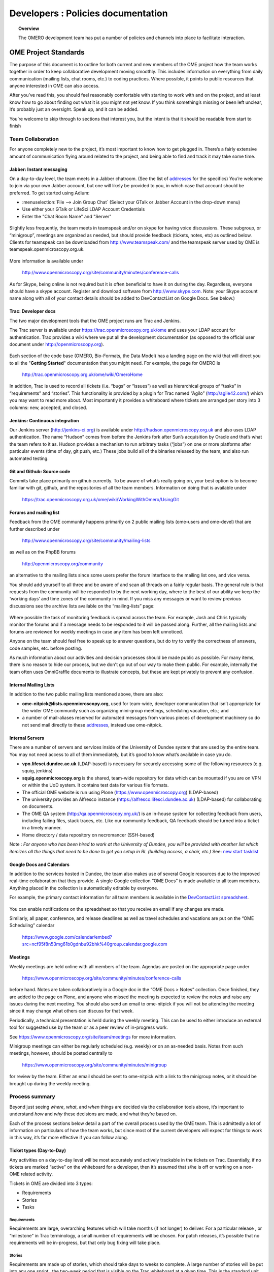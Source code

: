 Developers : Policies documentation
###################################

.. topic:: Overview

    The OMERO development team has put a number of policies and channels
    into place to facilitate interaction.

OME Project Standards
=====================

The purpose of this document is to outline for both current and new members of the OME project how the team works together in order to keep collaborative development moving smoothly. This includes information on everything from daily communication (mailing lists, chat rooms, etc.) to coding practices. Where possible, it points to public resources that anyone interested in OME can also access.


After you’ve read this, you should feel reasonably comfortable with starting to work with and on the project, and at least know how to go about finding out what it is you might not yet know. If you think something’s missing or been left unclear, it’s probably just an oversight. Speak up, and it can be added.


You’re welcome to skip through to sections that interest you, but the intent is that it should be readable from start to finish

Team Collaboration
------------------

For anyone completely new to the project, it’s most important to know how to get plugged in. There’s a fairly extensive amount of communication flying around related to the project, and being able to find and track it may take some time.

Jabber: Instant messaging
~~~~~~~~~~~~~~~~~~~~~~~~~

On a day-to-day level, the team meets in a Jabber chatroom. (See the list of `addresses`_ for the specifics) You’re welcome to join via your own Jabber account, but one will likely be provided to you, in which case that account should be preferred. To get started using Adium:


* :menuselection:`File --> Join Group Chat` (Select your GTalk or Jabber Account in the drop-down menu)
* Use either your GTalk or LifeSci LDAP Account Credentials
* Enter the "Chat Room Name" and "Server"


.. _jabber_screenshot:
.. figure:: images/10000000000001C1000001A8FE75422F.png
   :align:  center


Slightly less frequently, the team meets in teamspeak and/or on skype for having voice discussions. These subgroup, or “minigroup”, meetings are organized as needed, but should provide feedback (tickets, notes, etc) as outlined below. Clients for teamspeak can be downloaded from http://www.teamspeak.com/ and the teamspeak server used by OME is teamspeak.openmicroscopy.org.uk.


.. _teamspeak_screenshot:
.. figure:: images/10000000000001C0000000DAD819C01E.png
   :align:  center


More information is available under


    http://www.openmicroscopy.org/site/community/minutes/conference-calls


As for Skype, being online is not required but it is often beneficial to have it on during the day. Regardless, everyone should have a skype account. Register and download software from http://www.skype.com.
Note: your Skype account name along with all of your contact details should be added to DevContactList on Google Docs. See below.)

Trac: Developer docs
~~~~~~~~~~~~~~~~~~~~

The two major development tools that the OME project runs are Trac and Jenkins.


The Trac server is available under https://trac.openmicroscopy.org.uk/ome and uses your LDAP account for authentication. Trac provides a wiki where we put all the development documentation (as opposed to the official user document under http://openmicroscopy.org).

.. _plone_screenshot:
.. figure:: images/10000000000003EF00000209A486215A.png
   :align: center

Each section of the code base (OMERO, Bio-Formats, the Data Model) has a landing page on the wiki that will direct you to all the "**Getting Started**" documentation that you might need. For example, the page for OMERO is


    http://trac.openmicroscopy.org.uk/ome/wiki/OmeroHome


In addition, Trac is used to record all tickets (i.e. “bugs” or “issues”) as well as hierarchical groups of “tasks” in “requirements” and “stories”. This functionality is provided by a plugin for Trac named “Agilo” (http://agile42.com/) which you may want to read more about. Most importantly it provides a whiteboard where tickets are arranged per story into 3 columns: new, accepted, and closed.


.. _trac_screenshot:
.. figure:: images/10000000000005000000032056C4DB6C.png
   :align:  center


Jenkins: Continuous integration
~~~~~~~~~~~~~~~~~~~~~~~~~~~~~~~

Our Jenkins server (http://jenkins-ci.org) is available under http://hudson.openmicroscopy.org.uk and also uses LDAP authentication. The name “Hudson” comes from before the Jenkins fork after Sun’s acquisition by Oracle and that’s what the team refers to it as. Hudson provides a mechanism to run arbitrary tasks (“jobs”) on one or more platforms after particular events (time of day, git push, etc.) These jobs build all of the binaries released by the team, and also run automated testing.

.. _jenkins_screenshot:
.. figure:: images/10000000000003EF000002093F36F067.png
   :align:  center

Git and Github: Source code
~~~~~~~~~~~~~~~~~~~~~~~~~~~

Commits take place primarily on github currently. To be aware of what’s really going on, your best option is to become familiar with git, github, and the repositories of all the team members. Information on doing that is available under


    https://trac.openmicroscopy.org.uk/ome/wiki/WorkingWithOmero/UsingGit


.. _github_screenshot:
.. figure:: images/10000000000003EF000002096AD7CA41.png
   :align:  center

Forums and mailing list
~~~~~~~~~~~~~~~~~~~~~~~

Feedback from the OME community happens primarily on 2 public mailing lists (ome-users and ome-devel) that are further described under


    http://www.openmicroscopy.org/site/community/mailing-lists


as well as on the PhpBB forums


    http://openmicroscopy.org/community


an alternative to the mailing lists since some users prefer the forum interface to the mailing list one, and vice versa.


You should add yourself to all three and be aware of and scan all threads on a fairly regular basis. The general rule is that requests from the community will be responded to by the next working day, where to the best of our ability we keep the ‘working days’ and time zones of the community in mind. If you miss any messages or want to review previous discussions see the archive lists available on the “mailing-lists” page:


.. _lists_screenshot:
.. figure:: images/10000000000003EF00000209C6C077E0.png
   :align:  center


Where possible the task of monitoring feedback is spread across the team. For example, Josh and Chris typically monitor the forums and if a message needs to be responded to it will be passed along. Further, all the mailing lists and forums are reviewed for weekly meetings in case any item has been left unnoticed.


Anyone on the team should feel free to speak up to answer questions, but do try to verify the correctness of answers, code samples, etc. before posting.


As much information about our activities and decision processes should be made public as possible. For many items, there is no reason to hide our process, but we don't go out of our way to make them public. For example, internally the team often uses OmniGraffle documents to illustrate concepts, but these are kept privately to prevent any confusion.

Internal Mailing Lists
~~~~~~~~~~~~~~~~~~~~~~

In addition to the two public mailing lists mentioned above, there are also:


* **ome-nitpick@lists.openmicroscopy.org**, used for team-wide, developer communication that isn’t appropriate for the wider OME community such as organizing mini-group meetings, scheduling vacation, etc.; and


* a number of mail-aliases reserved for automated messages from various pieces of development machinery so do not send mail directly to these `addresses`_, instead use ome-nitpick.


Internal Servers
~~~~~~~~~~~~~~~~

There are a number of servers and services inside of the University of Dundee system that are used by the entire team. You may not need access to all of them immediately, but it’s good to know what’s available in case you do.


* **vpn.lifesci.dundee.ac.uk** (LDAP-based) is necessary for securely accessing some of the following resources (e.g. squig, jenkins)


* **squig.openmicroscopy.org** is the shared, team-wide repository for data which can be mounted if you are on VPN or within the UoD system. It contains test data for various file formats.


* The official OME website is run using Plone (https://www.openmicroscopy.org) (LDAP-based)


* The university provides an Alfresco instance (https://alfresco.lifesci.dundee.ac.uk) (LDAP-based) for collaborating on documents.


* The OME QA system (http://qa.openmicroscopy.org.uk/) is an in-house system for collecting feedback from users, including failing files, stack traces, etc. Like our community feedback, QA feedback should be turned into a ticket in a timely manner.


* Home directory / data repository on necromancer (SSH-based)



Note : *For anyone who has been hired to work at the University of Dundee, you will be provided with another list which itemizes all the things that need to be done to get you setup in RL (building access, a chair, etc.)* See: `new start tasklist`_

Google Docs and Calendars
~~~~~~~~~~~~~~~~~~~~~~~~~

In addition to the services hosted in Dundee, the team also makes use of several Google resources due to the improved real-time collaboration that they provide. A single Google collection “OME Docs” is made available to all team members. Anything placed in the collection is automatically editable by everyone.


For example, the primary contact information for all team members is available in the `DevContactList spreadsheet`_.

.. _devcontactlist_screenshot:
.. figure:: images/10000000000004490000024DCCB6EC99.png
   :align:  center


You can enable notifications on the spreadsheet so that you receive an email if any changes are made.


Similarly, all paper, conference, and release deadlines as well as travel schedules and vacations are put on the “OME Scheduling” calendar

    https://www.google.com/calendar/embed?src=ncf95f8n53mg61b0gdnbu92bhk%40group.calendar.google.com


Meetings
~~~~~~~~

Weekly meetings are held online with all members of the team. Agendas are posted on the appropriate page under


    https://www.openmicroscopy.org/site/community/minutes/conference-calls


before hand. Notes are taken collaboratively in a Google doc in the “OME Docs > Notes” collection. Once finished, they are added to the page on Plone, and anyone who missed the meeting is expected to review the notes and raise any issues during the next meeting. You should also send an email to ome-nitpick if you will not be attending the meeting since it may change what others can discuss for that week.


Periodically, a technical presentation is held during the weekly meeting. This can be used to either introduce an external tool for suggested use by the team or as a peer review of in-progress work.


See https://www.openmicroscopy.org/site/team/meetings for more information.


Minigroup meetings can either be regularly scheduled (e.g. weekly) or on an as-needed basis. Notes from such meetings, however, should be posted centrally to


    https://www.openmicroscopy.org/site/community/minutes/minigroup


.. _minigroups_screenshot:
.. figure:: images/10000000000004490000024DA6F6B2C8.png
   :align:  center

for review by the team. Either an email should be sent to ome-nitpick with a link to the minigroup notes, or it should be brought up during the weekly meeting.




Process summary
---------------

Beyond just seeing *where*, *what*, and *when* things are decided via the collaboration tools above, it’s important to understand *how* and *why* these decisions are made, and what they’re based on.


Each of the process sections below detail a part of the overall process used by the OME team. This is admittedly a lot of information on particulars of how the team works, but since most of the current developers will expect for things to work in this way, it’s far more effective if you can follow along.

Ticket types (Day-to-Day)
~~~~~~~~~~~~~~~~~~~~~~~~~

Any activities on a day-to-day level will be most accurately and actively trackable in the tickets on Trac. Essentially, if no tickets are marked “active” on the whiteboard for a developer, then it’s assumed that s/he is off or working on a non-OME related activity.


Tickets in OME are divided into 3 types:

* Requirements
* Stories
* Tasks


Requirements
^^^^^^^^^^^^

Requirements are large, overarching features which will take months (if not longer) to deliver. For a particular release , or “milestone” in Trac terminology, a small number of requirements will be chosen. For patch releases, it’s possible that no requirements will be in-progress, but that only bug fixing will take place.

Stories
^^^^^^^

Requirements are made up of stories, which should take days to weeks to complete. A large number of stories will be put into any one sprint , the two-week period that is visible on the Trac whiteboard at a given time. This is the standard unit of work for the team. After a sprint, the stories that were chosen for the sprint, should be closed if possible, and there should be some evidence of the work (screenshots, screencasts, etc) available from the milestone page:


    https://trac.openmicroscopy.org.uk/ome/milestone/OMERO-Beta4.4


.. _storyexample_screenshot:
.. figure:: images/10000000000003EF00000209C184C65E.png
   :align:  center

Tasks
^^^^^

Tasks make up stories and are the most basic building block. They should be on the order of 0.25 to 1 day of work, 2 at the most but no lower than 0.1 days. In fact, they are the only type of ticket that contains a field for recording estimated time, and these should be considered
**required**. Sums of such times are then available in the stories and requirements.


The unit of time used by the OME team is “ideal days”. (Note: in some locations in Trac/Agilo an “h” for hour is shown. Regardless, the time unit is ideal days). An ideal day can be thought of as a day on which a single developer can work without interruption for 6 hours, whether this be coding, testing, designing or documenting. Obviously this almost never happens, but it’s simpler to estimate times if a one ignores meetings, mails, and other annoyances.


Beyond the types used in Trac/Agilo, there are several other ways of identifying or specially marking tickets.

Bugs
^^^^

The Agilo plugin provides another potential level to the hierarchy, “Bug,” which could appear in the whiteboard like a story. We have chosen not to use this feature, since it unduly complicates the workflow (e.g. they are treated as container and one must create a bug inside the bug to do anything with it).


Instead, “Bug:” is pre-pended to the ticket summary to indicate a bug. A list of all current such bugs can be viewed via the “BUGS! EEK!!” report in the left hand panel:


    https://trac.openmicroscopy.org.uk/ome/report/8


.. _bugs_screenshot:
.. figure:: images/10000000000003EF0000020903157559.png
   :align:  center

Where possible, we try not to push bugs out of the current milestone, and instead, we aim to handle them as quickly as possible. If a bug is too large to handle during the current milestone, it should be turned into a story and appropriately scheduled.

RFE
^^^

“RFE” stands for “Request for Enhancement” and is a fledgling idea for some new feature. They frequently occur during internal testing. While testing a client, for example, a tester will often have the feeling that it’d be nice to be able to do “X”. A kick ticket with “RFE: add support for X” lets the client developer(s) know that such a feature would be useful. The ticket does not contain the necessary technical details, however, to be a story, though it can be turned into one.

Sprint process (Week-to-week)
~~~~~~~~~~~~~~~~~~~~~~~~~~~~~

Sprints begin at one weekly meeting and terminate two weeks later. They consist of tasks that have been marked for the current sprint,


.. _newticket_screenshot:
.. figure:: images/10000000000004490000024D9EE25EC9.png
   :align:  center


all of which then show up on the whiteboard, most of which are grouped together into stories. A story can have some tickets in the current sprint, while others – though in the same milestone – will be handled in a later sprint. For this reason, a sprint should never be set for a story.


In general, the whiteboard at any given time should clearly reflect the team effort. If a requirement is in another milestone but you are working on it ahead of time, then move the current tasks into the current milestone and
sprint so they appear on the whiteboard. (This is a limitation of Trac/Agilo that we are learning to deal with). At certain times, we may have multiple sprints active in which case it’s necessary to be aware of which sprint you are looking at:

.. _whiteboard_screenshot:
.. figure:: images/10000000000004490000024D8FA15AF3.png
   :align:  center


Definition of Done
^^^^^^^^^^^^^^^^^^

For stories to be considered “done”, they should include tests, screenshots/casts, and the definition of any “Testing Scenarios” that may be necessary. If it’s easier for you to remember this, then feel free to add individual tasks inside of the story for the tests, screenshots, etc. Others may prefer to write less granular stories and tickets. The key is that someone who is to review the stories and tasks can clearly decide what has changed and what needs to be reviewed and tested. This often means that each story ticket should contain a long-text description and a “usage” statement ("getting started") along with the related task tickets, and that before it is scheduled into a sprint!

Choosing tasks
^^^^^^^^^^^^^^

Once tasks are placed in a sprint choosing between them is more or less arbitrary. Where possible you should prefer to work on:

* Bugs, since they should be considered top priority


* Risky/unclear changes, since they may have extended impact,


* Tasks that are blocking other developers for obvious reasons, and


* Near the end of the sprint if you have completed your tasks, you should help others complete tasks that they may not be able to complete.


.. _branch-process-label:

Branch process (Month-to-month)
~~~~~~~~~~~~~~~~~~~~~~~~~~~~~~~

The output of your daily and weekly work will almost always be the production of a branch. That process is described in (perhaps too much) detail under


    https://trac.openmicroscopy.org.uk/ome/wiki/WorkingWithOmero/UsingGit


Particularly of importance for this document is the section on “Branch management”. The general idea is that branches also have a lifecycle on the project. They begin as **Investigations**, progress to **Works-in-Progress (WIP)**, and eventually become **Deliverables**. Once they are merged into the mainline, they should be removed from github to keep the list of active branches clearly discernible. The **Pull Requests** that are opened by developers are on-going review conversations, which you are encouraged to get involved in.

Release process
~~~~~~~~~~~~~~~

A release is primarily defined on the Trac milestone page, e.g. http://trac.openmicroscopy.org.uk/ome/milestone/OMERO-Beta4.4


.. _milestone_screenshot:
.. figure:: images/10000000000004490000024DBC85F470.png
   :align:  center


All tickets (requirements, stories, and tasks) are reachable via the various green reporting bars. The description highlights what the OME team thinks the most important features and goals for the release are. Each of these large ticket items should also contain a link to the requirements or story ticket.


Major releases consist of some number (10+) of the 2-week sprints described above, and should always end with a test cycle of at least 3 weeks. Smaller bug fix releases may be much shorter and won’t need as extensive testing.

Scenarios
^^^^^^^^^

Testing is largely performed through a number of “scenarios” which are organized on the Trac: https://trac.openmicroscopy.org.uk/ome/wiki/TestingScenarios
Such scenarios should be defined as you develop new features, and the team will periodically review and test the scenarios even before release. So-called “Scenario days” are listed on the front page of the wiki and are typically an all-hands-on deck affair. Numbered scenarios are assigned to individuals and it is best to complete them as quickly as possible.

.. _scenarios_screenshot:
.. figure:: images/10000000000004490000024D99235BBD.png
   :align:  center


Checklist
^^^^^^^^^

A checklist of all the things that should be done as the release date approaches is available under https://trac.openmicroscopy.org.uk/ome/wiki/ReleaseProcess

Yearly meetings
^^^^^^^^^^^^^^^

Typically just before, during, or after a major release, the entire OME team will try to meet to determine the goals and features for the next major release. Being co-located for the release is often also useful in itself, but having time to work through the many different directions is critical. This often happens at the annual users’ meeting in Paris (May/June). For example, the current development period (4.4) has been chosen as “
stability and robustness
”.

Previews
~~~~~~~~

There has been some experimentation on the team with “previews”, which are created and then provided to certain sites for early testing. Previews may be created in the middle of a release or with a final release for testing less stable work.


Specific external groups interested in such previews should be integrated into the process where possible. As soon as previews are ready they should be sent out to interested external parties for testing/review. However, consideration should be taken when choosing such groups since there is a certain amount of indebtedness, i.e. asking a group to test a preview too often could become a burden.

Subgroup processes
~~~~~~~~~~~~~~~~~~

To see how a specific group works together you might take a look at the web process which is defined under :ticket:`4772`.
While numerous new “sub-groups” are getting up-to-speed, we will obviously need to find ways to keep communication and collaboration simple for everyone.

See also
~~~~~~~~~

* http://scottchacon.com/2011/08/31/github-flow.html
* http://tbaggery.com/2008/04/19/a-note-about-git-commit-messages.html
* http://en.wikipedia.org/wiki/Technical_debt



Code contributions
------------------

In order to expedite the contribution of code to the OME project, whether
individual files or entire modules such as a service or web application,
we've put together the following guidelines. If you have issues with any
of the below, please let us know.


File headers
~~~~~~~~~~~~

The official `header templates`_ for each file type (Java, Python, HTML, etc.)
can be found in the docs/headers.txt file of the source repository. The
correct template should be applied at the top of all newly created files. The
header of existing files should not be modified without previous discussion
except with regard to keeping the year line up to date, for example changing
"2008-2011" to "2008-2012".


Copyrights
~~~~~~~~~~

The copyright line for a newly created file is based on the institution of
the creator of the file and will remain unchanged even if copied or moved.
Before redistribution of code can take place, an agreement must be reached
between the OME team and the copyright holder.


Licenses
~~~~~~~~

The licenses of any files intended for redistribution with OME must be
compatible with the GPL and more restrictively for the web components with the
AGPL. Some files in the code-base (the schema, etc.) are released under more
liberal licenses but are still compatible with the GPL.


Distribution
~~~~~~~~~~~~

For a block of work to be considered for redistribution with OME, the code must
further be made available in one of the following formats.

 **Patches/Pull requests**
    Smaller changes to the existing code base can be submitted to the team
    either as patches, or preferably as pull requests on github. You can read
    the more about pull requests under :ref:`branch-process-label`.

    The idea is that such smaller changes are reviewed line-by-line and then
    maintained by the core team.

 **Submodules**
    Larger submissions, which cannot be effectively reviewed so intensively,
    should be submitted as `git submodules`_. Such submodules provide a
    unique way to describe to a component version, which becomes linked into
    the main codebase. During checkout, all submodules are downloaded into the
    OME directory; and during the build process, submodules are compiled into
    the official distribution.


The OME team cannot maintain or ship code which is only available as a
long-living branch (a fork) of the code base, and we'd encourage submitters
to use one of the above methods.


Examples of contribution templates
~~~~~~~~~~~~~~~~~~~~~~~~~~~~~~~~~~

There are any number of other projects which have setup similar practices
for code contributions. If you would like to read more on the rationale,
please see:

* http://dojofoundation.org/about
* http://dojofoundation.org/about/cla
* http://incubator.apache.org/
* http://www.apache.org/foundation/how-it-works.html


.. _addresses: https://www.openmicroscopy.org/site/team/addresses
.. _new start tasklist: https://www.openmicroscopy.org/site/team/new-start-tasklist
.. _DevContactList spreadsheet: https://spreadsheets.google.com/spreadsheet/ccc?key=0AuHdV7GT-8hmcDBjMldqTEJ4OHRuQVZGbS03UkcwWUE&hl=en_GB#gid=0
.. _header templates: https://github.com/openmicroscopy/openmicroscopy/blob/develop/docs/headers.txt
.. _git submodules: http://book.git-scm.com/5_submodules.html

..
    vim: spell
